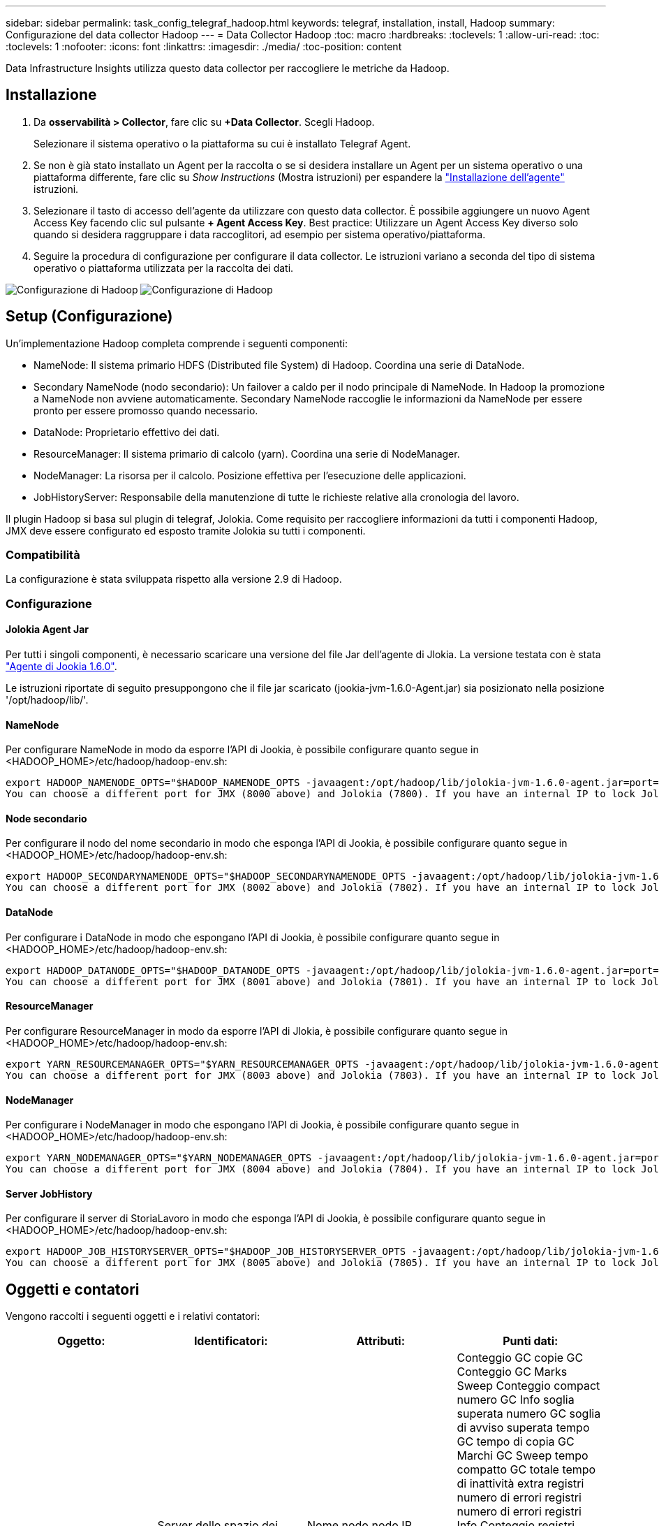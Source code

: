 ---
sidebar: sidebar 
permalink: task_config_telegraf_hadoop.html 
keywords: telegraf, installation, install, Hadoop 
summary: Configurazione del data collector Hadoop 
---
= Data Collector Hadoop
:toc: macro
:hardbreaks:
:toclevels: 1
:allow-uri-read: 
:toc: 
:toclevels: 1
:nofooter: 
:icons: font
:linkattrs: 
:imagesdir: ./media/
:toc-position: content


[role="lead"]
Data Infrastructure Insights utilizza questo data collector per raccogliere le metriche da Hadoop.



== Installazione

. Da *osservabilità > Collector*, fare clic su *+Data Collector*. Scegli Hadoop.
+
Selezionare il sistema operativo o la piattaforma su cui è installato Telegraf Agent.

. Se non è già stato installato un Agent per la raccolta o se si desidera installare un Agent per un sistema operativo o una piattaforma differente, fare clic su _Show Instructions_ (Mostra istruzioni) per espandere la link:task_config_telegraf_agent.html["Installazione dell'agente"] istruzioni.
. Selezionare il tasto di accesso dell'agente da utilizzare con questo data collector. È possibile aggiungere un nuovo Agent Access Key facendo clic sul pulsante *+ Agent Access Key*. Best practice: Utilizzare un Agent Access Key diverso solo quando si desidera raggruppare i data raccoglitori, ad esempio per sistema operativo/piattaforma.
. Seguire la procedura di configurazione per configurare il data collector. Le istruzioni variano a seconda del tipo di sistema operativo o piattaforma utilizzata per la raccolta dei dati.


image:HadoopDCConfigLinux-1.png["Configurazione di Hadoop"]
image:HadoopDCConfigLinux-2.png["Configurazione di Hadoop"]



== Setup (Configurazione)

Un'implementazione Hadoop completa comprende i seguenti componenti:

* NameNode: Il sistema primario HDFS (Distributed file System) di Hadoop. Coordina una serie di DataNode.
* Secondary NameNode (nodo secondario): Un failover a caldo per il nodo principale di NameNode. In Hadoop la promozione a NameNode non avviene automaticamente. Secondary NameNode raccoglie le informazioni da NameNode per essere pronto per essere promosso quando necessario.
* DataNode: Proprietario effettivo dei dati.
* ResourceManager: Il sistema primario di calcolo (yarn). Coordina una serie di NodeManager.
* NodeManager: La risorsa per il calcolo. Posizione effettiva per l'esecuzione delle applicazioni.
* JobHistoryServer: Responsabile della manutenzione di tutte le richieste relative alla cronologia del lavoro.


Il plugin Hadoop si basa sul plugin di telegraf, Jolokia. Come requisito per raccogliere informazioni da tutti i componenti Hadoop, JMX deve essere configurato ed esposto tramite Jolokia su tutti i componenti.



=== Compatibilità

La configurazione è stata sviluppata rispetto alla versione 2.9 di Hadoop.



=== Configurazione



==== Jolokia Agent Jar

Per tutti i singoli componenti, è necessario scaricare una versione del file Jar dell'agente di Jlokia. La versione testata con è stata link:https://jolokia.org/download.html["Agente di Jookia 1.6.0"].

Le istruzioni riportate di seguito presuppongono che il file jar scaricato (jookia-jvm-1.6.0-Agent.jar) sia posizionato nella posizione '/opt/hadoop/lib/'.



==== NameNode

Per configurare NameNode in modo da esporre l'API di Jookia, è possibile configurare quanto segue in <HADOOP_HOME>/etc/hadoop/hadoop-env.sh:

[listing]
----
export HADOOP_NAMENODE_OPTS="$HADOOP_NAMENODE_OPTS -javaagent:/opt/hadoop/lib/jolokia-jvm-1.6.0-agent.jar=port=7800,host=0.0.0.0 -Dcom.sun.management.jmxremote -Dcom.sun.management.jmxremote.port=8000 -Dcom.sun.management.jmxremote.ssl=false -Dcom.sun.management.jmxremote.password.file=$HADOOP_HOME/conf/jmxremote.password"
You can choose a different port for JMX (8000 above) and Jolokia (7800). If you have an internal IP to lock Jolokia onto you can replace the "catch all" 0.0.0.0 by your own IP. Notice this IP needs to be accessible from the telegraf plugin. You can use the option '-Dcom.sun.management.jmxremote.authenticate=false' if you don't want to authenticate. Use at your own risk.
----


==== Node secondario

Per configurare il nodo del nome secondario in modo che esponga l'API di Jookia, è possibile configurare quanto segue in <HADOOP_HOME>/etc/hadoop/hadoop-env.sh:

[listing]
----
export HADOOP_SECONDARYNAMENODE_OPTS="$HADOOP_SECONDARYNAMENODE_OPTS -javaagent:/opt/hadoop/lib/jolokia-jvm-1.6.0-agent.jar=port=7802,host=0.0.0.0 -Dcom.sun.management.jmxremote -Dcom.sun.management.jmxremote.port=8002 -Dcom.sun.management.jmxremote.ssl=false -Dcom.sun.management.jmxremote.password.file=$HADOOP_HOME/conf/jmxremote.password"
You can choose a different port for JMX (8002 above) and Jolokia (7802). If you have an internal IP to lock Jolokia onto you can replace the "catch all" 0.0.0.0 by your own IP. Notice this IP needs to be accessible from the telegraf plugin. You can use the option '-Dcom.sun.management.jmxremote.authenticate=false' if you don't want to authenticate. Use at your own risk.
----


==== DataNode

Per configurare i DataNode in modo che espongano l'API di Jookia, è possibile configurare quanto segue in <HADOOP_HOME>/etc/hadoop/hadoop-env.sh:

[listing]
----
export HADOOP_DATANODE_OPTS="$HADOOP_DATANODE_OPTS -javaagent:/opt/hadoop/lib/jolokia-jvm-1.6.0-agent.jar=port=7801,host=0.0.0.0 -Dcom.sun.management.jmxremote -Dcom.sun.management.jmxremote.port=8001 -Dcom.sun.management.jmxremote.ssl=false -Dcom.sun.management.jmxremote.password.file=$HADOOP_HOME/conf/jmxremote.password"
You can choose a different port for JMX (8001 above) and Jolokia (7801). If you have an internal IP to lock Jolokia onto you can replace the "catch all" 0.0.0.0 by your own IP. Notice this IP needs to be accessible from the telegraf plugin. You can use the option '-Dcom.sun.management.jmxremote.authenticate=false' if you don't want to authenticate. Use at your own risk.
----


==== ResourceManager

Per configurare ResourceManager in modo da esporre l'API di Jlokia, è possibile configurare quanto segue in <HADOOP_HOME>/etc/hadoop/hadoop-env.sh:

[listing]
----
export YARN_RESOURCEMANAGER_OPTS="$YARN_RESOURCEMANAGER_OPTS -javaagent:/opt/hadoop/lib/jolokia-jvm-1.6.0-agent.jar=port=7803,host=0.0.0.0 -Dcom.sun.management.jmxremote -Dcom.sun.management.jmxremote.port=8003 -Dcom.sun.management.jmxremote.ssl=false -Dcom.sun.management.jmxremote.password.file=$HADOOP_HOME/conf/jmxremote.password"
You can choose a different port for JMX (8003 above) and Jolokia (7803). If you have an internal IP to lock Jolokia onto you can replace the "catch all" 0.0.0.0 by your own IP. Notice this IP needs to be accessible from the telegraf plugin. You can use the option '-Dcom.sun.management.jmxremote.authenticate=false' if you don't want to authenticate. Use at your own risk.
----


==== NodeManager

Per configurare i NodeManager in modo che espongano l'API di Jookia, è possibile configurare quanto segue in <HADOOP_HOME>/etc/hadoop/hadoop-env.sh:

[listing]
----
export YARN_NODEMANAGER_OPTS="$YARN_NODEMANAGER_OPTS -javaagent:/opt/hadoop/lib/jolokia-jvm-1.6.0-agent.jar=port=7804,host=0.0.0.0 -Dcom.sun.management.jmxremote -Dcom.sun.management.jmxremote.port=8004 -Dcom.sun.management.jmxremote.ssl=false -Dcom.sun.management.jmxremote.password.file=$HADOOP_HOME/conf/jmxremote.password"
You can choose a different port for JMX (8004 above) and Jolokia (7804). If you have an internal IP to lock Jolokia onto you can replace the "catch all" 0.0.0.0 by your own IP. Notice this IP needs to be accessible from the telegraf plugin. You can use the option '-Dcom.sun.management.jmxremote.authenticate=false' if you don't want to authenticate. Use at your own risk.
----


==== Server JobHistory

Per configurare il server di StoriaLavoro in modo che esponga l'API di Jookia, è possibile configurare quanto segue in <HADOOP_HOME>/etc/hadoop/hadoop-env.sh:

[listing]
----
export HADOOP_JOB_HISTORYSERVER_OPTS="$HADOOP_JOB_HISTORYSERVER_OPTS -javaagent:/opt/hadoop/lib/jolokia-jvm-1.6.0-agent.jar=port=7805,host=0.0.0.0 -Dcom.sun.management.jmxremote -Dcom.sun.management.jmxremote.port=8005 -Dcom.sun.management.jmxremote.password.file=$HADOOP_HOME/conf/jmxremote.password"
You can choose a different port for JMX (8005 above) and Jolokia (7805). If you have an internal IP to lock Jolokia onto you can replace the "catch all" 0.0.0.0 by your own IP. Notice this IP needs to be accessible from the telegraf plugin. You can use the option '-Dcom.sun.management.jmxremote.authenticate=false' if you don't want to authenticate. Use at your own risk.
----


== Oggetti e contatori

Vengono raccolti i seguenti oggetti e i relativi contatori:

[cols="<.<,<.<,<.<,<.<"]
|===
| Oggetto: | Identificatori: | Attributi: | Punti dati: 


| Node secondario Hadoop | Server dello spazio dei nomi del cluster | Nome nodo nodo IP Compile Info versione | Conteggio GC copie GC Conteggio GC Marks Sweep Conteggio compact numero GC Info soglia superata numero GC soglia di avviso superata tempo GC tempo di copia GC Marchi GC Sweep tempo compatto GC totale tempo di inattività extra registri numero di errori registri numero di errori registri Info Conteggio registri Avvisi Conteggio memoria heap commesso Memoria Heap Max memoria Heap memoria utilizzata memoria massima memoria memoria non Heap memoria impegnata non Heap memoria massima non Heap thread utilizzati thread bloccati nuovi thread runnable thread terminati thread in attesa di tempo in attesa 


| Hadoop NodeManager | Server dello spazio dei nomi del cluster | Nome nodo IP nodo | Containers Allocated Memory Allocated Oportunistic Virtual Core allocati Oportunistic Virtual Core allocati memoria allocata Virtual Core disponibili Directory disponibili Directory locali non funzionanti Log cache Size before clean container Launch Duration Avg Time container Launch Duration Number of Operations Containers Completed Containers Failed Containers Initing Killed Containers laun Container Reiniting Containers rolled on Failure Containers Running Disk Utilization Good Local Directories Disk Log Directories Bytes deleted Private Bytes deleted Public Containers Running opportunistic Bytes deleted Total Shuffle Connections Shuffle Output Bytes Shuffle output Failed Shuffle Outputs OK GC Count GC Marks Sweep Conteggio compatto numero GC Info soglia superata numero GC soglia di avviso superata tempo GC tempo di copia contrassegni GC Sweep tempo compatto GC totale tempo di inattività totale registri di errori numero di errori registri di conteggio irreversibile Info numero di registri Avvisi numero memoria memoria memoria memoria memoria impegnata heap memoria massima memoria memoria utilizzata memoria massima Memoria memoria non heap memoria impegnata non heap memoria massima non heap thread utilizzati thread bloccati nuovi thread runnable thread terminati thread in attesa di tempo thread in attesa 


| ResourceManager di Hadoop | Server dello spazio dei nomi del cluster | Nome nodo IP nodo | ApplicationMaster Launch Delay Avg ApplicationMaster Launch Delay Number ApplicationMaster Register Delay Avg ApplicationMaster Register Delay Number NodeManager numero attivo NodeManager numero dismesso NodeManager numero dismesso NodeManager numero dismesso NodeManager numero dismesso NodeManager numero disattivo NodeManager limite di memoria NodeManager numero di dismesso Virtual Core usato Capacity Active Applications utenti attivi Aggregate Container allocati Container aggregati presvuotati Container aggregati rilasciati memoria aggregata secondi nodo aggregato presvuotato Container locali allocati aggregato off Container allocati Container locali allocati aggregato core virtuali allocati secondi Container presvuotati memoria allocata core virtuali allocati tentativo di applicazione primo Container ritardo di allocazione tempo medio tentativo di applicazione Ritardo di allocazione del primo container numero di applicazioni completate applicazioni non riuscite applicazioni in sospeso applicazioni in esecuzione applicazioni inviate memoria disponibile Virtual Core disponibili Container in sospeso memoria in sospeso Virtual Core in sospeso Container in sospeso memoria riservata Virtual Core riservati ApplicationMaster Used Virtual Core ApplicationMaster Used Capacity Used GC Count GC Count Count Count GC Marks Sweep Compact Count GC Number Info Threshold exceeded GC Number Warning Threshold exceeded GC Time GC Copy Time GC Marks Sweep Compact Time GC Total Extra Sleep Time Logs Error Count Logs Fatal Count Info Count Logs WARN Count Memory Heap Mitted Memory Heap Max Memory He Memoria massima utilizzata memoria non heap memoria impegnata non heap memoria massima non heap thread utilizzati thread bloccati nuovi thread runnable thread terminati thread in attesa di tempo thread in attesa 


| DataNode Hadoop | Server dello spazio dei nomi del cluster | Nome nodo IP nodo ID cluster versione | Numero di transceiver trasmessi in corso capacità cache capacità utilizzata DFS capacità stimata capacità persa totale ultimo volume guasto numero blocchi numero blocchi memorizzati numero blocchi non riusciti a cache numero non riuscito a dismemorizzare nella cache volumi numero non riuscito capacità rimanente GC Conteggio copie GC Conteggio segni GC Sweep Conteggio compatto numero GC Info Threshold exceeded GC Number Warning Threshold exceeded GC Time GC Copy Time GC Marks Sweep Compact Time GC Total Extra Sleep Time Logs Error Count Logs Fatal Count Log Info Count WARN Count Memory Heap committed Memory Heap Max Memory Heap Used Memory non Heap Memoria memoria non heap Max thread non heap utilizzati thread bloccati nuovi thread runnable thread terminati thread in attesa di tempo thread in attesa 


| Node di Hadoop | Server dello spazio dei nomi del cluster | Nome nodo IP nodo ID transazione ultimo tempo di scrittura dall'ultimo caricamento modifiche ha Stato file sistema Stato blocco ID pool ID cluster informazioni di compilazione versione distinta Conteggio versione | Blocchi capacità capacità totale capacità totale capacità utilizzata capacità utilizzata blocchi non DFS corrotti capacità stimata perdita totale blocchi heartbeat in eccesso file scaduti totale blocco file system lunghezza coda blocchi mancanti replica con client fattore uno nodi dati attivi dead nodi dati decommissioning nodi dati morti decommissioning Live Nodi di dati disattivazione zone di crittografia numero nodi di dati in entrata file di manutenzione sotto nodi di dati di costruzione morti in manutenzione nodi di dati in corso di manutenzione nodi di dati in tempo reale storage in tempo reale replica in attesa di timeout messaggio del nodo di dati in attesa di eliminazione blocchi di replica in sospeso blocchi di replica non replicati blocchi posticipati replica pianificati Snapshot Snapshot schotable Directories Nodi di dati file obsoleti carico totale totale numero di sincronizzazioni totale transazioni dall'ultimo punto di controllo transazioni dall'ultimo log blocchi di rollio errori di volumi sottoreplicati totale tempi di sincronizzazione totale oggetti Max blocco operazioni Aggiungi operazioni Consenti operazioni di snapshot blocco operazioni in batch blocco operazioni in coda blocco operazioni ricevute ed eliminate tempo medio di report operazioni ricevute ed eliminate Operazioni blocco numero report cache Report tempo medio cache Report numero operazioni Crea operazioni file Crea operazioni Snapshot operazioni Crea operazioni symlink Elimina operazioni file Elimina operazioni Snapshot non consentire operazioni Snapshot file in/out file aggiunti file creati file cancellati file elenco file rinominati file troncati file System tempo di caricamento operazioni generate EDEK Media Time Operations generate EDEK Operations Get Additional Data Node Blocks Get Locations Get Edit Avg Time Get Edit Number Get Image Avg Time Get Image Number Operations Get link Target Operations Get Listing Operations List Snapshotable Dir Replication Not Scheduled Number Put Image Avg Time Put Image Number Operazioni Rinomina Snapshot tempo medio tempo medio tempo tempo tempo tempo tempo verifica risorse tempo modalità sicura tempo operazioni Snapshot rapporto diff operazioni blocco di storage Report Replica sincronizzazione riuscita tempo medio operazioni numero di sincronizzazione Timeout di replica operazioni tempo totale transazione tempo medio transazione Batchd in Sync numero di transazione EDEK tempo di riscaldamento medio tempo medio EDEK riscaldamento Numero blocco Pool spazio utilizzato cache capacità utilizzata capacità utilizzata capacità Free Block Pool utilizzato percentuale percentuale rimanente percentuale di thread utilizzati GC Conteggio copie GC Conteggio indicatori GC Sweep Compact Conteggio GC numero GC Info soglia superata numero GC soglia di avviso superata GC Time GC Copy Time GC Marks Sweep Compact Time GC Total Extra Sleep Time Logs Error Count Logs Fatal Count Logs Info Count WARN Count Memory Heap commit Memory Heap Max Memory Heap Used Memory memoria non Heap Max memoria non Heap Used thread bloccati nuovi thread runnable thread terminati Timed Thread in attesa 


| Hadoop JobHistoryServer | Server dello spazio dei nomi del cluster | Nome nodo IP nodo | Conteggio GC copie GC Conteggio GC Marks Sweep Conteggio compact numero GC Info soglia superata numero GC soglia di avviso superata tempo GC tempo di copia GC Marchi GC Sweep tempo compatto GC totale tempo di inattività extra registri numero di errori registri numero di errori registri Info Conteggio registri Avvisi Conteggio memoria heap commesso Memoria Heap Max memoria Heap memoria utilizzata memoria massima memoria memoria non Heap memoria impegnata non Heap memoria massima non Heap thread utilizzati thread bloccati nuovi thread runnable thread terminati thread in attesa di tempo in attesa 
|===


== Risoluzione dei problemi

Per ulteriori informazioni, consultare link:concept_requesting_support.html["Supporto"] pagina.
